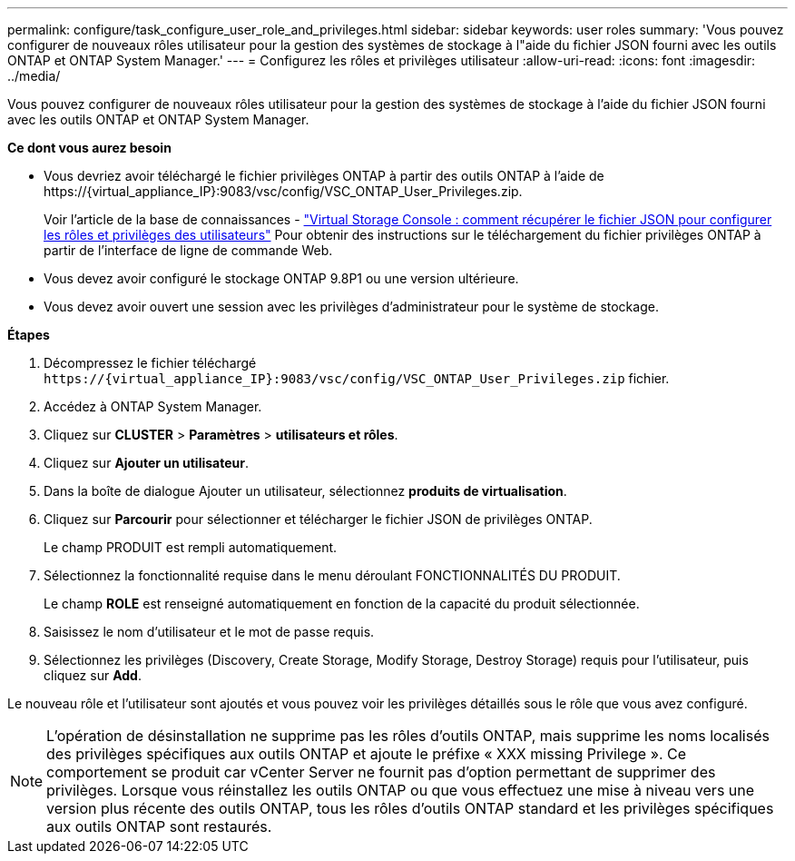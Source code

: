 ---
permalink: configure/task_configure_user_role_and_privileges.html 
sidebar: sidebar 
keywords: user roles 
summary: 'Vous pouvez configurer de nouveaux rôles utilisateur pour la gestion des systèmes de stockage à l"aide du fichier JSON fourni avec les outils ONTAP et ONTAP System Manager.' 
---
= Configurez les rôles et privilèges utilisateur
:allow-uri-read: 
:icons: font
:imagesdir: ../media/


[role="lead"]
Vous pouvez configurer de nouveaux rôles utilisateur pour la gestion des systèmes de stockage à l'aide du fichier JSON fourni avec les outils ONTAP et ONTAP System Manager.

*Ce dont vous aurez besoin*

* Vous devriez avoir téléchargé le fichier privilèges ONTAP à partir des outils ONTAP à l'aide de \https://{virtual_appliance_IP}:9083/vsc/config/VSC_ONTAP_User_Privileges.zip.
+
Voir l'article de la base de connaissances - https://kb.netapp.com/mgmt/OTV/Virtual_Storage_Console/Virtual_Storage_Console%3A_How_to_retrieve_the_JSON_file_to_configure_user_roles_and_privileges["Virtual Storage Console : comment récupérer le fichier JSON pour configurer les rôles et privilèges des utilisateurs"] Pour obtenir des instructions sur le téléchargement du fichier privilèges ONTAP à partir de l'interface de ligne de commande Web.

* Vous devez avoir configuré le stockage ONTAP 9.8P1 ou une version ultérieure.
* Vous devez avoir ouvert une session avec les privilèges d'administrateur pour le système de stockage.


*Étapes*

. Décompressez le fichier téléchargé `\https://{virtual_appliance_IP}:9083/vsc/config/VSC_ONTAP_User_Privileges.zip` fichier.
. Accédez à ONTAP System Manager.
. Cliquez sur *CLUSTER* > *Paramètres* > *utilisateurs et rôles*.
. Cliquez sur *Ajouter un utilisateur*.
. Dans la boîte de dialogue Ajouter un utilisateur, sélectionnez *produits de virtualisation*.
. Cliquez sur *Parcourir* pour sélectionner et télécharger le fichier JSON de privilèges ONTAP.
+
Le champ PRODUIT est rempli automatiquement.

. Sélectionnez la fonctionnalité requise dans le menu déroulant FONCTIONNALITÉS DU PRODUIT.
+
Le champ *ROLE* est renseigné automatiquement en fonction de la capacité du produit sélectionnée.

. Saisissez le nom d'utilisateur et le mot de passe requis.
. Sélectionnez les privilèges (Discovery, Create Storage, Modify Storage, Destroy Storage) requis pour l'utilisateur, puis cliquez sur *Add*.


Le nouveau rôle et l'utilisateur sont ajoutés et vous pouvez voir les privilèges détaillés sous le rôle que vous avez configuré.


NOTE: L'opération de désinstallation ne supprime pas les rôles d'outils ONTAP, mais supprime les noms localisés des privilèges spécifiques aux outils ONTAP et ajoute le préfixe « XXX missing Privilege ». Ce comportement se produit car vCenter Server ne fournit pas d'option permettant de supprimer des privilèges. Lorsque vous réinstallez les outils ONTAP ou que vous effectuez une mise à niveau vers une version plus récente des outils ONTAP, tous les rôles d'outils ONTAP standard et les privilèges spécifiques aux outils ONTAP sont restaurés.
